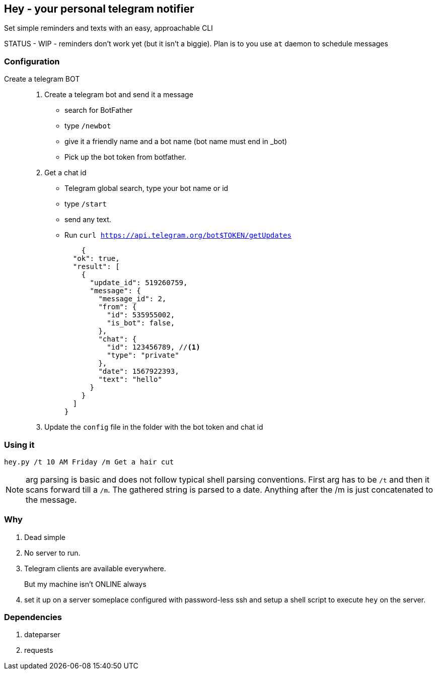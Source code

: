## Hey - your personal telegram notifier

Set simple reminders and texts with an easy, approachable CLI

STATUS - WIP - reminders don't work yet (but it isn't a biggie). Plan is to you use `at` daemon to schedule messages

### Configuration

Create a telegram BOT::
. Create a telegram bot and send it a message
    * search for BotFather
    * type `/newbot`
    * give it a friendly name and a bot name (bot name must end in _bot)
    * Pick up the bot token from botfather.
. Get a chat id
    * Telegram global search, type your bot name or id
    * type `/start`
    * send any text.
    * Run `curl https://api.telegram.org/bot$TOKEN/getUpdates`
+
[source,shell]
----
    {
  "ok": true,
  "result": [
    {
      "update_id": 519260759,
      "message": {
        "message_id": 2,
        "from": {
          "id": 535955002,
          "is_bot": false,
        },
        "chat": {
          "id": 123456789, //<1> 
          "type": "private"
        },
        "date": 1567922393,
        "text": "hello"
      }
    }
  ]
}
----

. Update the `config` file in the folder with the bot token and chat id


### Using it

[source,shell]
----

hey.py /t 10 AM Friday /m Get a hair cut

----

NOTE: arg parsing is basic and does not follow typical shell parsing conventions. 
First arg has to be `/t` and then it scans forward till a `/m`. The gathered string is 
parsed to a date. Anything after the /m is just concatenated to the message.


### Why

. Dead simple
. No server to run.
. Telegram clients are available everywhere.
But my machine isn't ONLINE always::
. set it up on a server someplace configured with password-less ssh and setup a shell script to execute `hey` on the server.

### Dependencies

. dateparser
. requests
